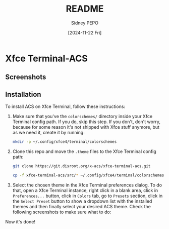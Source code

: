 #+title: README
#+author: Sidney PEPO
#+date: [2024-11-22 Fri]

* Xfce Terminal-ACS
** Screenshots
[[file:screenshots/01.png]]

[[file:screenshots/02.png]]

** Installation
To install ACS on Xfce Terminal, follow these instructions:

1. Make sure that you've the ~colorschemes/~ directory inside your Xfce Terminal config path. If you do, skip this step. If you don't, don't worry, because for some reason it's not shipped with Xfce stuff anymore, but as we need it, create it by running:
   #+begin_src sh
   mkdir -p ~/.config/xfce4/terminal/colorschemes
   #+end_src

2. Clone this repo and move the ~.theme~ files to the Xfce Terminal config path:
   #+begin_src sh
   git clone https://git.disroot.org/x-acs/xfce-terminal-acs.git

   cp -f xfce-terminal-acs/src/* ~/.config/xfce4/terminal/colorschemes/
   #+end_src

3. Select the chosen theme in the Xfce Terminal preferences dialog. To do that, open a Xfce Terminal instance, right click in a blank area, click in ~Preferences...~ button, click in ~Colors~ tab, go to ~Presets~ section, click in the ~Select Preset~ button to show a dropdown list with the installed themes and then finally select your desired ACS theme. Check the following screenshots to make sure what to do:
   [[file:screenshots/step01.png]]

   [[file:screenshots/step02.png]]

Now it's done!
